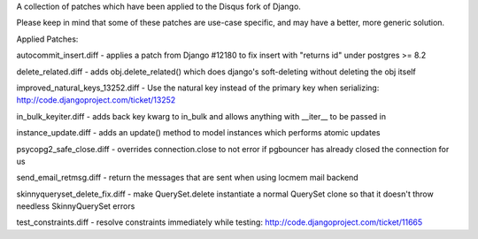 A collection of patches which have been applied to the Disqus fork of Django.

Please keep in mind that some of these patches are use-case specific, and may have
a better, more generic solution.

Applied Patches:

autocommit_insert.diff
- applies a patch from Django #12180 to fix insert with "returns id" under postgres >= 8.2

delete_related.diff
- adds obj.delete_related() which does django's soft-deleting without deleting the obj itself

improved_natural_keys_13252.diff
- Use the natural key instead of the primary key when serializing: http://code.djangoproject.com/ticket/13252

in_bulk_keyiter.diff
- adds back key kwarg to in_bulk and allows anything with __iter__ to be passed in

instance_update.diff
- adds an update() method to model instances which performs atomic updates

psycopg2_safe_close.diff
- overrides connection.close to not error if pgbouncer has already closed the connection for us

send_email_retmsg.diff
- return the messages that are sent when using locmem mail backend

skinnyqueryset_delete_fix.diff
- make QuerySet.delete instantiate a normal QuerySet clone so that it doesn't throw needless SkinnyQuerySet errors

test_constraints.diff
- resolve constraints immediately while testing: http://code.djangoproject.com/ticket/11665
